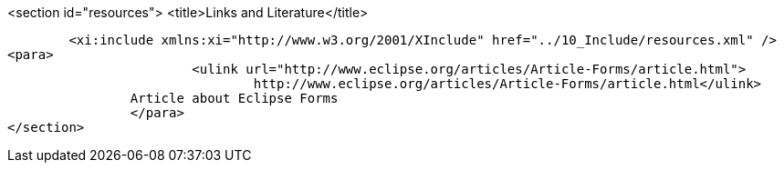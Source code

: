 <section id="resources">
	<title>Links and Literature</title>
	
	<xi:include xmlns:xi="http://www.w3.org/2001/XInclude" href="../10_Include/resources.xml" />
<para>
			<ulink url="http://www.eclipse.org/articles/Article-Forms/article.html">
				http://www.eclipse.org/articles/Article-Forms/article.html</ulink>
		Article about Eclipse Forms
		</para>
</section>